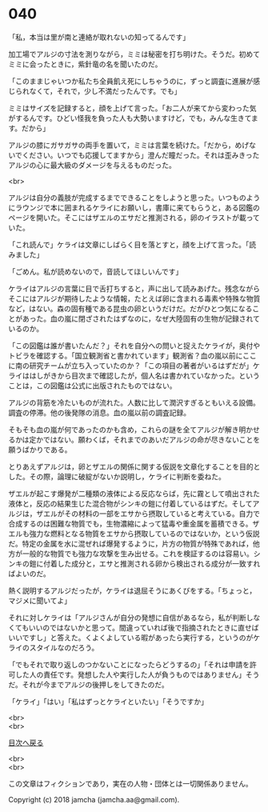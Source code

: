 #+OPTIONS: toc:nil
#+OPTIONS: \n:t

* 040

  「私，本当は里が南と連絡が取れないの知ってるんです」

  加工場でアルジの寸法を測りながら，ミミは秘密を打ち明けた。そうだ。初めてミミに会ったときに，紫針竜の名を聞いたのだ。

  「このままじゃいつか私たち全員飢え死にしちゃうのに，ずっと調査に進展が感じられなくて，それで，少し不満だったんです。でも」

  ミミはサイズを記録すると，顔を上げて言った。「お二人が来てから変わった気がするんです。ひどい怪我を負った人も大勢いますけど，でも，みんな生きてます。だから」

  アルジの膝にガサガサの両手を置いて，ミミは言葉を続けた。「だから，めげないでください。いつでも応援してますから」澄んだ瞳だった。それは歪みきったアルジの心に最大級のダメージを与えるものだった。

  <br>

  アルジは自分の義肢が完成するまでできることをしようと思った。いつものようにラウンジで本に囲まれるケライにお願いし，書庫に来てもらうと，ある図鑑のページを開いた。そこにはザエルのエサだと推測される，卵のイラストが載っていた。

  「これ読んで」ケライは文章にしばらく目を落とすと，顔を上げて言った。「読みました」

  「ごめん。私が読めないので，音読してほしいんです」

  ケライはアルジの言葉に目で舌打ちすると，声に出して読みあげた。残念ながらそこにはアルジが期待したような情報，たとえば卵に含まれる毒素や特殊な物質など，はない。森の固有種である昆虫の卵というだけだ。だがひとつ気になることがあった。血の嵐に閉ざされたはずなのに，なぜ大陸固有の生物が記録されているのか。

  「この図鑑は誰が書いたんだ？」それを自分への問いと捉えたケライが，奥付やトビラを確認する。「国立観測省と書かれています」観測省？血の嵐以前にここに南の研究チームが立ち入っていたのか？「この項目の著者がいるはずだが」ケライははしがきから目次まで確認したが，個人名は書かれていなかった。ということは，この図鑑は公式に出版されたものではない。

  アルジの背筋を冷たいものが流れた。人数に比して潤沢すぎるともいえる設備。調査の停滞。他の後発隊の消息。血の嵐以前の調査記録。

  そもそも血の嵐が何であったのかも含め，これらの謎を全てアルジが解き明かせるかは定かではない。願わくば，それまでのあいだアルジの命が尽きないことを願うばかりである。

  とりあえずアルジは，卵とザエルの関係に関する仮説を文章化することを目的とした。その際，論理に破綻がないか説明し，ケライに判断を委ねた。

  ザエルが起こす爆発が二種類の液体による反応ならば，先に霧として噴出された液体と，反応の結果生じた混合物がシンキの鎧に付着しているはずだ。そしてアルジは，ザエルがその材料の一部をエサから摂取していると考えている。自力で合成するのは困難な物質でも，生物濃縮によって猛毒や重金属を蓄積できる。ザエルも強力な燃料となる物質をエサから摂取しているのではないか，という仮説だ。特定の金属を水に混ぜれば爆発するように，片方の物質が特殊であれば，他方が一般的な物質でも強力な攻撃を生み出せる。これを検証するのは容易い。シンキの鎧に付着した成分と，エサと推測される卵から検出される成分が一致すればよいのだ。

  熱く説明するアルジだったが，ケライは退屈そうにあくびをする。「ちょっと，マジメに聞いてよ」

  それに対しケライは「アルジさんが自分の発想に自信があるなら，私が判断しなくてもいいのではないかと思って。間違っていれば後で指摘されたときに直せばいいですし」と答えた。くよくよしている暇があったら実行する，というのがケライのスタイルなのだろう。

  「でもそれで取り返しのつかないことになったらどうするの」「それは申請を許可した人の責任です。発想した人や実行した人が負うものではありません」そうだ。それが今までアルジの後押しをしてきたのだ。

  「ケライ」「はい」「私はずっとケライといたい」「そうですか」

  <br>
  <br>
  
  [[https://github.com/jamcha-aa/OblivionReports/blob/master/README.md][目次へ戻る]]
  
  <br>
  <br>

  この文章はフィクションであり，実在の人物・団体とは一切関係ありません。

  Copyright (c) 2018 jamcha (jamcha.aa@gmail.com).

  [[http://creativecommons.org/licenses/by-nc-sa/4.0/deed][file:http://i.creativecommons.org/l/by-nc-sa/4.0/88x31.png]]
